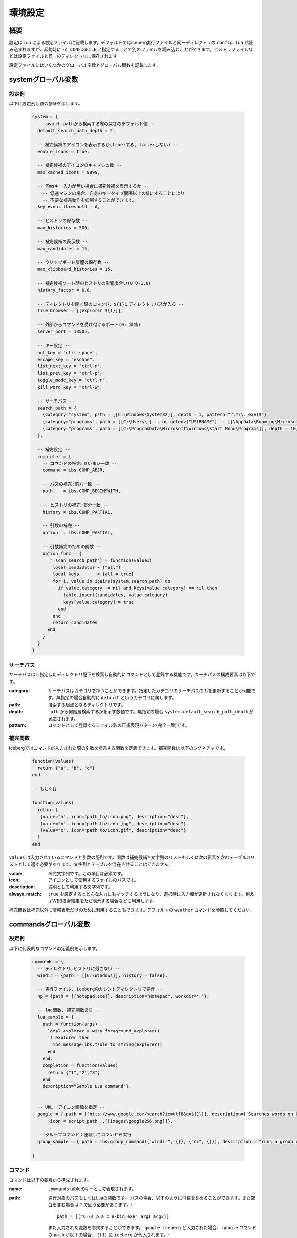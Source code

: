 環境設定
=================================
概要
--------------------
設定は `Lua <http://www.lua.org>`_ による設定ファイルに記載します。デフォルトではiceberg実行ファイルと同一ディレクトリの ``config.lua`` が読み込まれますが、起動時に ``-c CONFIGFILE`` と指定することで別のファイルを読み込むことができます。ヒストリファイルなどは設定ファイルと同一のディレクトリに保存されます。

設定ファイルにはいくつかのグローバル変数とグローバル関数を記載します。

systemグローバル変数
---------------------
設定例
~~~~~~~~~~~~~~~~~~~~~
以下に設定例と値の意味を示します。

    .. code-block:: lua

        system = {
          -- search pathから検索する際の深さのデフォルト値 --
          default_search_path_depth = 2,

          -- 補完候補のアイコンを表示するか(true:する, false:しない) --
          enable_icons = true,

          -- 補完候補のアイコンのキャッシュ数 -- 
          max_cached_icons = 9999,

          -- 何msキー入力が無い場合に補完候補を表示するか --
            -- 低速マシンの場合、自身のキータイプ間隔以上の値にすることにより
            -- 不要な補完動作を抑制することができます。
          key_event_threshold = 0,

          -- ヒストリの保存数 -- 
          max_histories = 500,

          -- 補完候補の表示数 -- 
          max_candidates = 15,

          -- クリップボード履歴の保存数 -- 
          max_clipboard_histories = 15,

          -- 補完候補ソート時のヒストリの影響度合い(0.0~1.0)
          history_factor = 0.8,

          -- ディレクトリを開く際のコマンド、${1}にディレクトリパスが入る --
          file_browser = [[explorer ${1}]],

          -- 外部からコマンドを受け付けるポート(0: 無効)
          server_port = 13505,
        
          -- キー設定 --
          hot_key = "ctrl-space",
          escape_key = "escape",
          list_next_key = "ctrl-n",
          list_prev_key = "ctrl-p",
          toggle_mode_key = "ctrl-r",
          kill_word_key = "ctrl-w",
        
          -- サーチパス --
          search_path = {
            {category="system", path = [[C:\Windows\System32]], depth = 1, pattern="^.*\\.(exe)$"}, 
            {category="programs", path = [[C:\Users\]] .. os.getenv("USERNAME") .. [[\AppData\Roaming\Microsoft\Windows\Start Menu\Programs]], depth = 10, pattern=[[^.*\.(exe|lnk)$]]},
            {category="programs", path = [[C:\ProgramData\Microsoft\Windows\Start Menu\Programs]], depth = 10, pattern=[[^.*\.(exe|lnk)$]]},
          },

          -- 補完設定 -- 
          completer = {
            -- コマンドの補完:あいまい一致 --
            command = ibs.COMP_ABBR,

            -- パスの補完:前方一致 -- 
            path    = ibs.COMP_BEGINSWITH,

            -- ヒストリの補完:部分一致 -- 
            history = ibs.COMP_PARTIAL,

            -- 引数の補完 -- 
            option  = ibs.COMP_PARTIAL,
        
            -- 引数補完のための関数 --
            option_func = {
              [":scan_search_path"] = function(values) 
                local candidates = {"all"}
                local keys       = {all = true}
                for i, value in ipairs(system.search_path) do
                  if value.category ~= nil and keys[value.category] == nil then
                    table.insert(candidates, value.category)
                    keys[value.category] = true
                  end
                end
                return candidates
              end
            }
          }
        }

サーチパス
~~~~~~~~~~~~~~~~~
サーチパスは、指定したディレクトリ配下を検索し自動的にコマンドとして登録する機能です。サーチパスの構成要素は以下です。

:category:
    サーチパスはカテゴリを持つことができます。指定したカテゴリのサーチパスのみを更新することが可能です。無指定の場合自動的に ``default`` というカテゴリに属します。

:path:
    検索する起点となるディレクトリです。

:depth:
    ``path`` から何階層検索するかを示す数値です。無指定の場合 ``system.default_search_path_depth`` が適応されます。

:pattern:
    コマンドとして登録するファイル名の正規表現パターン(完全一致)です。

補完関数
~~~~~~~~~~~~~~~~~
icebergではコマンドが入力された際の引数を補完する関数を定義できます。補完関数は以下のシグネチャです。

    .. code-block:: lua
        
        function(values)
          return {"a", "b", "c"}
        end

        -- もしくは

        function(values)
          return { 
           {value="a", icon="path_to/icon.png", description="desc"}, 
           {value="b", icon="path_to/icon.jpg", description="desc"},
           {value="c", icon="path_to/icon.gif", description="desc"}
          }
        end

``values`` は入力されているコマンドと引数の配列です。関数は補完候補を文字列のリストもしくは次の要素を含むテーブルのリストとして返す必要があります。文字列とテーブルを混在させることはできません。

:value:
    補完文字列です。この項目は必須です。
:icon:
    アイコンとして使用するファイルのパスです。
:description:
    説明として利用する文字列です。
:always_match:
    ``true`` を設定するとどんな入力にもマッチするようになり、選択時に入力欄が更新されなくなります。例えばWEB検索結果をただ表示する場合などに利用します。

補完関数は補完以外に情報表示だけのために利用することもできます。デフォルトの ``weather`` コマンドを参照してください。


commandsグローバル変数
-----------------------
設定例
~~~~~~~~~~~~~~~~~~~~~
以下に代表的なコマンドの定義例を示します。

    .. code-block:: lua


        commands = { 
          -- ディレクトリ,ヒストリに残さない --
          windir = {path = [[C:\Windows]], history = false},

          -- 実行ファイル, icebergのカレントディレクトリで実行 -- 
          np = {path = [[notepad.exe]], description="Notepad", workdir="."},

          -- lua関数, 補完関数あり -- 
          lua_sample = { 
            path = function(args) 
              local explorer = wins.foreground_explorer()
              if explorer then
                ibs.message(ibs.table_to_string(explorer))
              end
            end,
            completion = function(values)
              return {"1","2","3"}
            end
            description="Sample Lua command"},


          -- URL, アイコン画像を指定 -- 
          google = { path = [[http://www.google.com/search?ie=utf8&q=${1}]], description=[[Searches words on Google]], history=false,
               icon = script_path ..[[images\google256.png]]},

          -- グループコマンド：連続してコマンドを実行 -- 
          group_sample = { path = ibs.group_command({"windir", {}}, {"np", {}}), description = "runs a group of commands"},
        
        }

コマンド
~~~~~~~~~~~~~~~~~~~~~~~
コマンドは以下の要素から構成されます。

:name: ``commands`` tableのキーとして表現されます。
:path: 
    実行対象のパスもしくはLuaの関数です。
    パスの場合、以下のように引数を含めることができます。また空白を含む場合は ``"`` で囲う必要があります。::

        path = [["C:\s p a c e\bin.exe" arg1 arg2]]

    また入力された変数を参照することができます。 ``google iceberg`` と入力された場合、 ``google`` コマンドの ``path`` が以下の場合、 ``${1}`` に ``iceberg`` が代入されます。::

        path = [[http://www.google.com/search?ie=utf8&q=${1}]]

    関数の場合、引数には文字列のリストが与えられます。関数は実行に成功した場合0を、失敗した場合は非0を返す必要があります。
:completion:
    ``system.completer.option_func`` と同じ形式の補完関数です。補完関数はコマンドでも ``system.completer.option_func`` でも登録できます。両方登録した場合はコマンドで定義したものが優先されます。
:description:
    補完候補ウインドウに表示される説明文です。
:icon:
    補完候補ウインドウに表示されるアイコン画像のパスです。
:history:
    ``false`` を指定するとヒストリに残らなくなります。
:workdir:
    コマンドを実行するディレクトリです。以下の指定が可能です。

    - 固定値: そのディレクトリで実行されます。
    - ``.`` : icebergのカレントディレクトリで実行されます。
    - Lua関数: 関数の戻り値(文字列)のディレクトリで実行されます。例えば、外部ファイラのディレクトリを返す関数を設定すれば外部ファイラと連携できます。

shortcutsグローバル変数
------------------------
設定例
~~~~~~~~~~~~~~~~~~~~~
以下に代表的なショートカットの定義例を示します。

    .. code-block:: lua

        shortcuts = {
          { key = "ctrl-d", name = ":opendir" },
          { key = "ctrl-l", name = ":cd" }
        }

上記のようにショートカットを定義し、 ``c:\`` と入力欄に入力された状態で ``ctrl-l`` を押下したとします。その時以下のようにコマンドが実行されます。::

    :cd c:\

つまり、コマンドの引数として入力欄に入力されている値が渡されます。

on_key_upイベントハンドラ
--------------------------
キーが離された時に呼び出されます。

    .. code-block:: lua

        function on_key_up()
          local accept = 0
          return accept
        end

デフォルトの動作を抑止したい場合はこの関数で1を返してください。

on_key_downイベントハンドラ
---------------------------------
キーが押された時に呼び出されます。

    .. code-block:: lua

        function on_key_down()
          local accept = 0
          return accept
        end

デフォルトの動作を抑止したい場合はこの関数で1を返してください。

on_enterイベントハンドラ
--------------------------
enterキーが押下された際に呼び出されます。

    .. code-block:: lua

        function on_enter()
          local accept = 0
          return accept
        end

デフォルトの動作を抑止したい場合はこの関数で1を返してください。

on_initializeイベントハンドラ
--------------------------------
起動時に呼び出されます。

    .. code-block:: lua

        function on_enter()
          local error = 0
          return error
        end

この関数が1を返した場合、起動を停止します。
